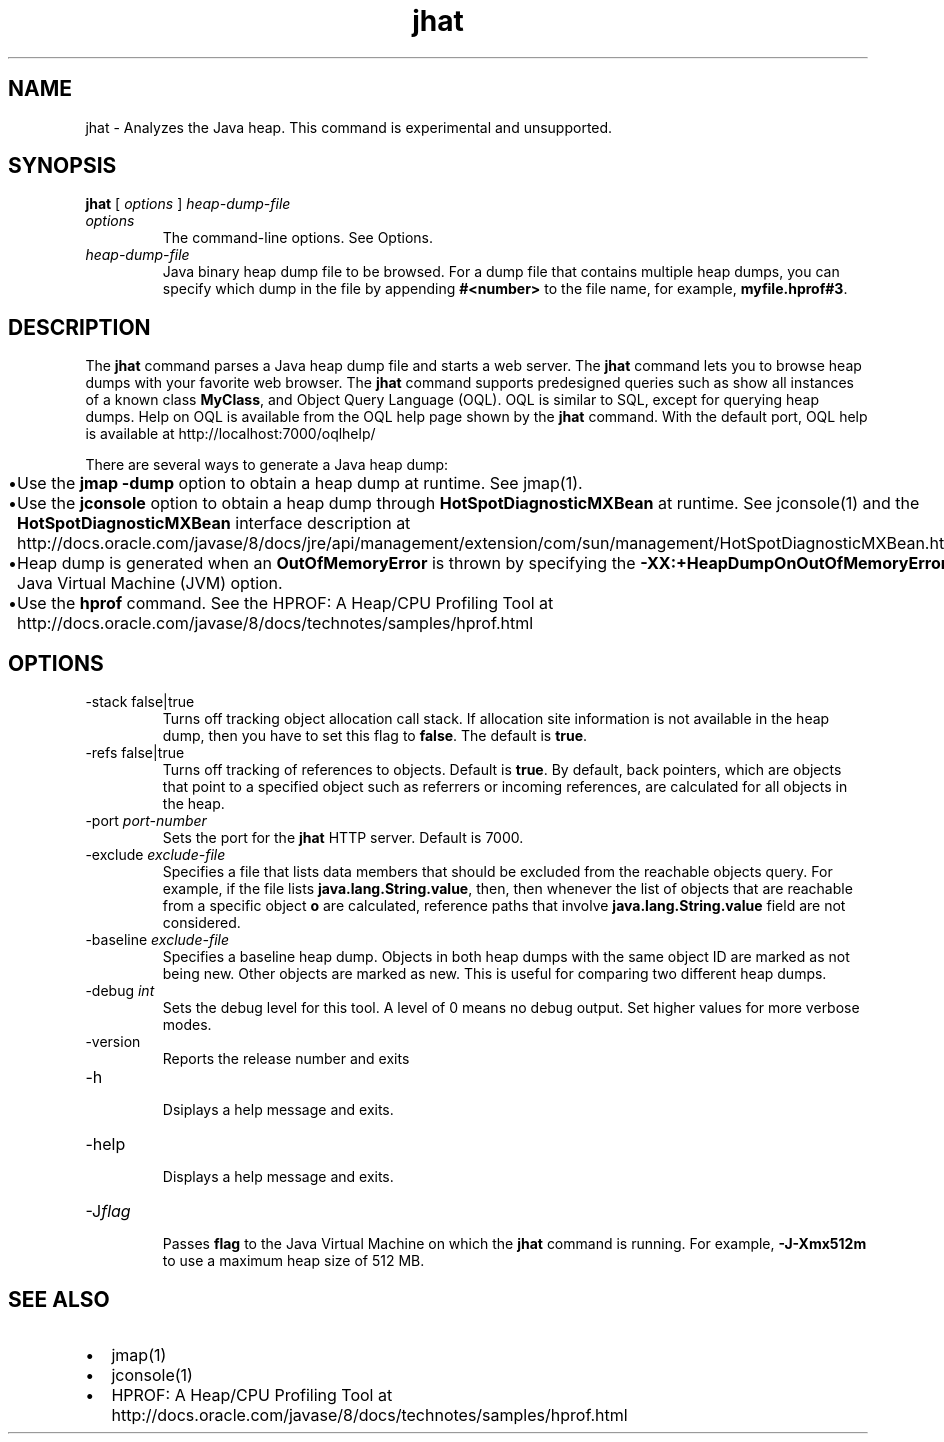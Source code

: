 '\" t
.\" Copyright (c) 2006, 2013, Oracle and/or its affiliates. All rights reserved.
.\" DO NOT ALTER OR REMOVE COPYRIGHT NOTICES OR THIS FILE HEADER.
.\"
.\" This code is free software; you can redistribute it and/or modify it
.\" under the terms of the GNU General Public License version 2 only, as
.\" published by the Free Software Foundation.
.\"
.\" This code is distributed in the hope that it will be useful, but WITHOUT
.\" ANY WARRANTY; without even the implied warranty of MERCHANTABILITY or
.\" FITNESS FOR A PARTICULAR PURPOSE.  See the GNU General Public License
.\" version 2 for more details (a copy is included in the LICENSE file that
.\" accompanied this code).
.\"
.\" You should have received a copy of the GNU General Public License version
.\" 2 along with this work; if not, write to the Free Software Foundation,
.\" Inc., 51 Franklin St, Fifth Floor, Boston, MA 02110-1301 USA.
.\"
.\" Please contact Oracle, 500 Oracle Parkway, Redwood Shores, CA 94065 USA
.\" or visit www.oracle.com if you need additional information or have any
.\" questions.
.\"
.\"     Arch: generic
.\"     Software: JDK 8
.\"     Date: 21 November 2013
.\"     SectDesc: Troubleshooting Tools
.\"     Title: jhat.1
.\"
.if n .pl 99999
.TH jhat 1 "21 November 2013" "JDK 8" "Troubleshooting Tools"
.\" -----------------------------------------------------------------
.\" * Define some portability stuff
.\" -----------------------------------------------------------------
.\" ~~~~~~~~~~~~~~~~~~~~~~~~~~~~~~~~~~~~~~~~~~~~~~~~~~~~~~~~~~~~~~~~~
.\" http://bugs.debian.org/507673
.\" http://lists.gnu.org/archive/html/groff/2009-02/msg00013.html
.\" ~~~~~~~~~~~~~~~~~~~~~~~~~~~~~~~~~~~~~~~~~~~~~~~~~~~~~~~~~~~~~~~~~
.ie \n(.g .ds Aq \(aq
.el       .ds Aq '
.\" -----------------------------------------------------------------
.\" * set default formatting
.\" -----------------------------------------------------------------
.\" disable hyphenation
.nh
.\" disable justification (adjust text to left margin only)
.ad l
.\" -----------------------------------------------------------------
.\" * MAIN CONTENT STARTS HERE *
.\" -----------------------------------------------------------------

.SH NAME    
jhat \- Analyzes the Java heap\&. This command is experimental and unsupported\&.
.SH SYNOPSIS    
.sp     
.nf     

\fBjhat\fR [ \fIoptions\fR ] \fIheap\-dump\-file\fR 
.fi     
.sp     
.TP     
\fIoptions\fR
The command-line options\&. See Options\&.
.TP     
\fIheap-dump-file\fR
Java binary heap dump file to be browsed\&. For a dump file that contains multiple heap dumps, you can specify which dump in the file by appending \f3#<number>\fR to the file name, for example, \f3myfile\&.hprof#3\fR\&.
.SH DESCRIPTION    
The \f3jhat\fR command parses a Java heap dump file and starts a web server\&. The \f3jhat\fR command lets you to browse heap dumps with your favorite web browser\&. The \f3jhat\fR command supports predesigned queries such as show all instances of a known class \f3MyClass\fR, and Object Query Language (OQL)\&. OQL is similar to SQL, except for querying heap dumps\&. Help on OQL is available from the OQL help page shown by the \f3jhat\fR command\&. With the default port, OQL help is available at http://localhost:7000/oqlhelp/
.PP
There are several ways to generate a Java heap dump:
.TP 0.2i    
\(bu
Use the \f3jmap -dump\fR option to obtain a heap dump at runtime\&. See jmap(1)\&.
.TP 0.2i    
\(bu
Use the \f3jconsole\fR option to obtain a heap dump through \f3HotSpotDiagnosticMXBean\fR at runtime\&. See jconsole(1) and the \f3HotSpotDiagnosticMXBean\fR interface description at http://docs\&.oracle\&.com/javase/8/docs/jre/api/management/extension/com/sun/management/HotSpotDiagnosticMXBean\&.html
.TP 0.2i    
\(bu
Heap dump is generated when an \f3OutOfMemoryError\fR is thrown by specifying the \f3-XX:+HeapDumpOnOutOfMemoryError\fR Java Virtual Machine (JVM) option\&.
.TP 0.2i    
\(bu
Use the \f3hprof\fR command\&. See the HPROF: A Heap/CPU Profiling Tool at http://docs\&.oracle\&.com/javase/8/docs/technotes/samples/hprof\&.html
.SH OPTIONS    
.TP
-stack false|true
.br
Turns off tracking object allocation call stack\&. If allocation site information is not available in the heap dump, then you have to set this flag to \f3false\fR\&. The default is \f3true\fR\&.
.TP
-refs false|true
.br
Turns off tracking of references to objects\&. Default is \f3true\fR\&. By default, back pointers, which are objects that point to a specified object such as referrers or incoming references, are calculated for all objects in the heap\&.
.TP
-port \fIport-number\fR
.br
Sets the port for the \f3jhat\fR HTTP server\&. Default is 7000\&.
.TP
-exclude \fIexclude-file\fR
.br
Specifies a file that lists data members that should be excluded from the reachable objects query\&. For example, if the file lists \f3java\&.lang\&.String\&.value\fR, then, then whenever the list of objects that are reachable from a specific object \f3o\fR are calculated, reference paths that involve \f3java\&.lang\&.String\&.value\fR field are not considered\&.
.TP
-baseline \fIexclude-file\fR
.br
Specifies a baseline heap dump\&. Objects in both heap dumps with the same object ID are marked as not being new\&. Other objects are marked as new\&. This is useful for comparing two different heap dumps\&.
.TP
-debug \fIint\fR
.br
Sets the debug level for this tool\&. A level of 0 means no debug output\&. Set higher values for more verbose modes\&.
.TP
-version
.br
Reports the release number and exits
.TP
-h
.br
Dsiplays a help message and exits\&.
.TP
-help
.br
Displays a help message and exits\&.
.TP
-J\fIflag\fR
.br
Passes \f3flag\fR to the Java Virtual Machine on which the \f3jhat\fR command is running\&. For example, \f3-J-Xmx512m\fR to use a maximum heap size of 512 MB\&.
.SH SEE\ ALSO    
.TP 0.2i    
\(bu
jmap(1)
.TP 0.2i    
\(bu
jconsole(1)
.TP 0.2i    
\(bu
HPROF: A Heap/CPU Profiling Tool at http://docs\&.oracle\&.com/javase/8/docs/technotes/samples/hprof\&.html
.RE
.br
'pl 8.5i
'bp
